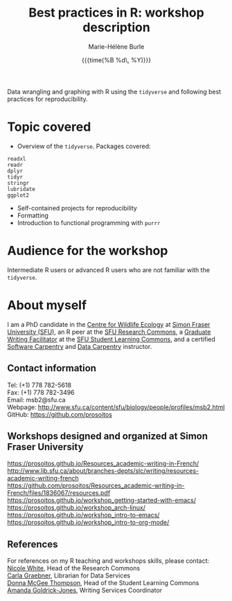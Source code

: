 #+OPTIONS: title:t date:t author:t email:t
#+OPTIONS: toc:t h:6 num:nil |:t todo:nil
#+OPTIONS: *:t -:t ::t <:t \n:t e:t creator:nil
#+OPTIONS: f:t inline:t tasks:t tex:t timestamp:t
#+OPTIONS: html-preamble:t html-postamble:nil

#+PROPERTY: header-args :exports code

#+TITLE:   Best practices in R: workshop description
#+DATE:	   {{{time(%B %d\, %Y)}}}
#+AUTHOR:  Marie-Hélène Burle
#+EMAIL:   msb2@sfu.ca

Data wrangling and graphing with R using the src_R{tidyverse} and following best practices for reproducibility.

* Topic covered

- Overview of the src_R{tidyverse}. Packages covered:

#+BEGIN_EXAMPLE
readxl
readr
dplyr
tidyr
stringr
lubridate
ggplot2
#+END_EXAMPLE

- Self-contained projects for reproducibility
- Formatting
- Introduction to functional programming with src_R{purrr}

* Audience for the workshop

Intermediate R users or advanced R users who are not familiar with the src_R{tidyverse}.

* About myself

I am a PhD candidate in the [[https://www.sfu.ca/biology/wildberg/NewCWEPage/CWEnewTestHome.htm][Centre for Wildlife Ecology]] at [[https://www.sfu.ca/][Simon Fraser University (SFU)]], an R peer at the [[https://www.sfu.ca/dean-gradstudies/new_graduate_students/campus_services/research-commons.html][SFU Research Commons]], a [[https://www.lib.sfu.ca/about/branches-depts/slc/slc-who/grad-facilitators/undergraduate-writing][Graduate Writing Facilitator]] at the [[https://www.lib.sfu.ca/about/branches-depts/slc][SFU Student Learning Commons]], and a certified [[https://software-carpentry.org/][Software Carpentry]] and [[http://www.datacarpentry.org/][Data Carpentry]] instructor.

** Contact information

Tel: (+1) 778 782-5618
Fax: (+1) 778 782-3496
Email: msb2@sfu.ca
Webpage: http://www.sfu.ca/content/sfu/biology/people/profiles/msb2.html
GitHub: https://github.com/prosoitos

** Workshops designed and organized at Simon Fraser University

https://prosoitos.github.io/Resources_academic-writing-in-French/
http://www.lib.sfu.ca/about/branches-depts/slc/writing/resources-academic-writing-french
https://github.com/prosoitos/Resources_academic-writing-in-French/files/1836067/resources.pdf
https://prosoitos.github.io/workshop_getting-started-with-emacs/			 
https://prosoitos.github.io/workshop_arch-linux/
https://prosoitos.github.io/workshop_intro-to-emacs/
https://prosoitos.github.io/workshop_intro-to-org-mode/				

** References

For references on my R teaching and workshops skills, please contact:
[[https://www.lib.sfu.ca/users/nicole-white][Nicole White]], Head of the Research Commons
[[https://www.lib.sfu.ca/users/carla-graebner][Carla Graebner]], Librarian for Data Services
[[https://www.lib.sfu.ca/about/branches-depts/slc/slc-who/slc-staff][Donna McGee Thompson]], Head of the Student Learning Commons
[[https://www.lib.sfu.ca/about/branches-depts/slc/slc-who/slc-staff][Amanda Goldrick-Jones]], Writing Services Coordinator
